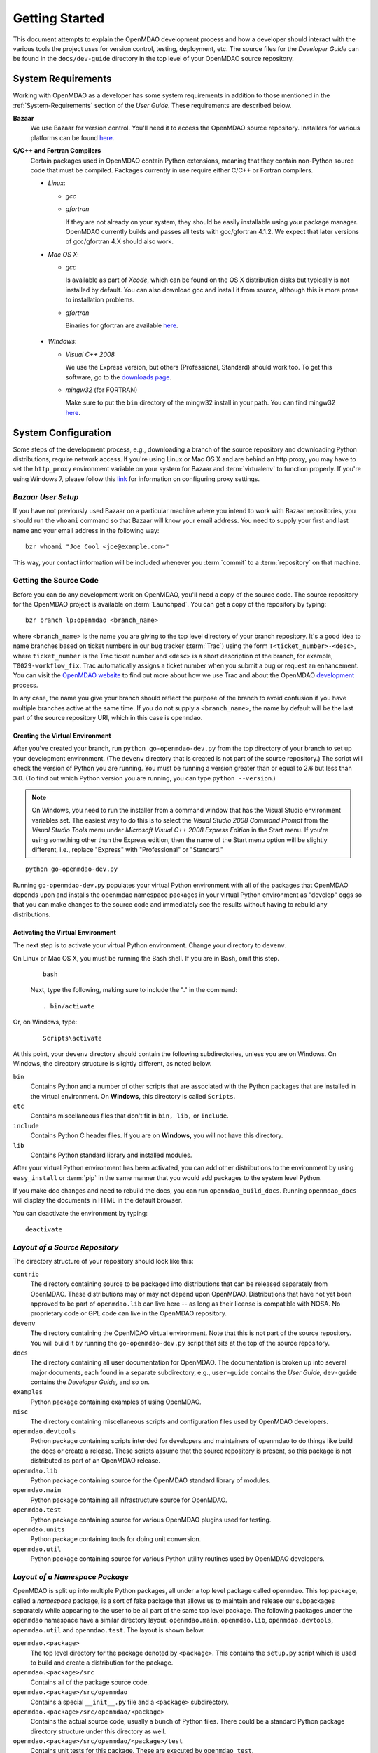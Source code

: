 Getting Started
---------------

This document attempts to explain the OpenMDAO development process and how a
developer should interact with the various tools the project uses for
version control, testing, deployment, etc. The source files for the
*Developer Guide* can be found in the ``docs/dev-guide`` directory in the top
level of your OpenMDAO source repository.

.. index:: Bazaar


.. _`developer-requirements`:

System Requirements
===================

Working with OpenMDAO as a developer has some system requirements in
addition to those mentioned in the :ref:`System-Requirements` section of the *User
Guide.*  These requirements are described below.


**Bazaar**
  We use Bazaar for version control.  You'll need it to access the OpenMDAO
  source repository.  Installers for various platforms can be found `here`__.
    
.. __: http://wiki.bazaar.canonical.com/Download

**C/C++ and Fortran Compilers**
  Certain packages used in OpenMDAO contain Python extensions, meaning that they
  contain non-Python source code that must be compiled. Packages currently in use require
  either C/C++ or Fortran compilers.

  - *Linux*:

    - *gcc*
    
    - *gfortran*
      
      If they are not already on your system, they should be easily installable using
      your package manager. OpenMDAO currently builds and passes all tests with
      gcc/gfortran 4.1.2. We expect that later versions of gcc/gfortran 4.X should also
      work.

      
  - *Mac OS X*:
   
    - *gcc*
      
      Is available as part of *Xcode*, which can be found on the OS X distribution disks but typically is not 
      installed by default.  You can also download gcc and install it from source, although
      this is more prone to installation problems.
        
    - *gfortran*
      
      Binaries for gfortran are available `here <http://gcc.gnu.org/wiki/GFortranBinaries#MacOS>`_.

.. _`Windows`:

  - *Windows*:
   
    - *Visual C++ 2008*
      
      We use the Express version, but others (Professional, Standard) should work too. To get this software,
      go to the `downloads page <http://www.microsoft.com/express/downloads/#2008-Visual-CPP>`_.

    - *mingw32*   (for FORTRAN)
      
      Make sure to put the ``bin`` directory of the mingw32 install in your path.
      You can find mingw32 `here`__.
         
         
.. __: http://sourceforge.net/projects/mingw/files/Automated%20MinGW%20Installer/MinGW%205.1.6/MinGW-5.1.6.exe/download


.. index:: proxy settings

System Configuration
====================

Some steps of the development process, e.g., downloading a branch of the source repository and
downloading Python distributions, require network access.  If you're using Linux or Mac OS X and
are behind an http proxy, you may have to set the ``http_proxy`` environment variable on
your system for Bazaar and :term:`virtualenv` to function properly. If you're using Windows 7,
please follow this `link <http://answers.oreilly.com/topic/675-how-to-configure-proxy-settings-in-windows-7/>`_
for information on configuring proxy settings.

*Bazaar User Setup*
+++++++++++++++++++

If you have not previously used Bazaar on a particular machine where you intend
to work with Bazaar repositories, you should run the ``whoami``
command so that Bazaar will know your email address. You need to supply your
first and last name and your email address in the following way:

::

    bzr whoami "Joe Cool <joe@example.com>"


.. index:: repository

This way, your contact information will be included whenever you :term:`commit`
to a :term:`repository` on that machine.

.. index:: pair: source code; location
.. index:: pair: branch; creating

.. _Creating-a-Branch:


Getting the Source Code
+++++++++++++++++++++++

Before you can do any development work on OpenMDAO, you'll need a copy of the source code.
The source repository for the OpenMDAO  project is available on :term:`Launchpad`. You can
get a copy of the repository by typing:

::

   bzr branch lp:openmdao <branch_name>
   
   
where ``<branch_name>`` is the name you are giving to the top level directory of your branch
repository. It's a good idea to name branches based on ticket numbers in our bug  tracker
(:term:`Trac`) using the form ``T<ticket_number>-<desc>``, where ``ticket_number`` is the
Trac ticket number and ``<desc>`` is a short description of the branch, for example,
``T0029-workflow_fix``.  Trac automatically assigns a ticket number when you submit a bug or
request an enhancement. You can visit the `OpenMDAO website
<http://openmdao.org/wiki/Home>`_  to find out more about how we use Trac and about the
OpenMDAO `development <http://openmdao.org/wiki/Development>`_ process.


In any case, the name you give your branch should reflect the purpose of the branch to avoid
confusion if you have multiple branches active at the same time. If you do not supply a
``<branch_name>``, the name by default will be the last part of the source repository URI,
which in this case is ``openmdao``.



.. _Creating-the-Virtual-Environment:


Creating the Virtual Environment
________________________________


After you've created your branch, run ``python go-openmdao-dev.py`` from the top directory of your
branch to set up your development environment. (The ``devenv`` directory that is created is not part
of the source repository.) The script will check the version of Python you are running. You must be
running a version greater than or equal to 2.6 but less than 3.0. (To find out which Python version
you are running, you can type ``python --version``.)

.. note:: On Windows, you need to run the installer from a command window that has
   the Visual Studio environment variables set.  The easiest way to do this is to
   select the *Visual Studio 2008 Command Prompt* from the *Visual Studio Tools* menu
   under *Microsoft Visual C++ 2008 Express Edition* in the Start menu. If you're
   using something other than the Express edition, then the name of the Start menu 
   option will be slightly different, i.e., replace "Express" with "Professional" or
   "Standard."

::

   python go-openmdao-dev.py
   
Running ``go-openmdao-dev.py`` populates your virtual Python environment with all of the packages that
OpenMDAO depends upon and installs the openmdao namespace packages in your virtual Python
environment as "develop" eggs so that you can make changes to the source code and immediately
see the results without having to rebuild any distributions.


.. _Activating-the-Virtual-Environment:

Activating the Virtual Environment
__________________________________

The next step is to activate your virtual Python environment. Change your directory to
``devenv``. 

On Linux or Mac OS X, you must be running the Bash shell. If you are in Bash, omit this step.

  ::

     bash
   
 
  Next, type the following, making sure to include the "." in the command:

  ::

     . bin/activate



Or, on Windows, type:

  ::

     Scripts\activate

At this point, your ``devenv`` directory should contain the following subdirectories, unless you are
on Windows. On Windows, the directory structure is slightly different, as noted below.

``bin`` 
    Contains Python and a number of other scripts that are associated with the Python
    packages that are installed in the virtual environment. On **Windows,** this
    directory is called ``Scripts``.

``etc``
    Contains miscellaneous files that don't fit in ``bin, lib,`` or ``include``.
    
``include``
    Contains Python C header files. If you are on **Windows,** you will not have this directory.


``lib``
    Contains Python standard library and installed modules.

After your virtual Python environment has been activated, you can add other 
distributions to the environment by using ``easy_install`` or :term:`pip` in
the same manner that you would add packages to the system level Python.

If you make doc changes and need to rebuild the docs, you can run ``openmdao_build_docs``.
Running ``openmdao_docs`` will display the documents in HTML in the default browser.

You can deactivate the environment by typing:


:: 

  deactivate
  
 

.. index:: source repository


*Layout of a Source Repository*
+++++++++++++++++++++++++++++++

The directory structure of your repository should look like this:

``contrib`` 
    The directory containing source to be packaged into distributions that can
    be released separately from OpenMDAO. These distributions may or may not depend upon
    OpenMDAO. Distributions that have not yet been approved to be part of
    ``openmdao.lib`` can live here -- as long as their license is compatible with NOSA. No
    proprietary code or GPL code can live in the OpenMDAO repository.

``devenv``
    The directory containing the OpenMDAO virtual environment. Note that
    this is not part of the source repository. You will build it by running
    the ``go-openmdao-dev.py`` script that sits at the top of the source
    repository.
    
``docs``  
    The directory containing all user documentation for OpenMDAO. The
    documentation is broken up into several major documents, each found in a separate 
    subdirectory, e.g., ``user-guide`` contains the *User Guide,* ``dev-guide`` contains
    the *Developer Guide,* and so on.
  
``examples``
    Python package containing examples of using OpenMDAO.
    
``misc``
    The directory containing miscellaneous scripts and configuration files used by
    OpenMDAO developers.

``openmdao.devtools``
    Python package containing scripts intended for developers and maintainers
    of openmdao to do things like build the docs or create a release.
    These scripts assume that the source repository is present, so this
    package is not distributed as part of an OpenMDAO release.

``openmdao.lib``
    Python package containing source for the OpenMDAO standard library of 
    modules.

``openmdao.main``
    Python package containing all infrastructure source for OpenMDAO.
     
``openmdao.test``
    Python package containing source for various OpenMDAO plugins used for
    testing.
    
``openmdao.units``
     Python package containing tools for doing unit conversion.   

``openmdao.util``
    Python package containing source for various Python utility routines
    used by OpenMDAO developers.
    
    
.. index:: namespace package


*Layout of a Namespace Package*
+++++++++++++++++++++++++++++++

OpenMDAO is split up into multiple Python packages, all under a top level
package called ``openmdao``. This top package, called a *namespace* package,
is a sort of fake package that allows us to maintain and release our
subpackages separately while appearing to the user to be all part of the
same top level package. The following packages under the ``openmdao``
namespace have a similar directory layout: ``openmdao.main``,
``openmdao.lib``, ``openmdao.devtools``, ``openmdao.util`` and
``openmdao.test``. The layout is shown below.

``openmdao.<package>``
    The top level directory for the package denoted by ``<package>``. This
    contains the ``setup.py`` script which is used to build and 
    create a distribution for the package.
    
``openmdao.<package>/src``
    Contains all of the package source code.
    
``openmdao.<package>/src/openmdao``
    Contains a special ``__init__.py`` file and a ``<package>``
    subdirectory.
    
``openmdao.<package>/src/openmdao/<package>``
    Contains the actual source code, usually a bunch of Python files. There could be a
    standard Python package directory structure under this directory as well.

``openmdao.<package>/src/openmdao/<package>/test``
    Contains unit tests for this package. These are executed by
    ``openmdao_test``.
